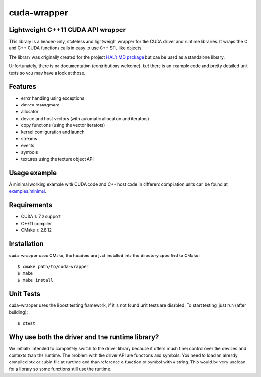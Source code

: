 cuda-wrapper
============

Lightweight C++11 CUDA API wrapper
----------------------------------

This library is a header-only, stateless and lightweight wrapper for the CUDA
driver and runtime libraries.  It wraps the C and C++ CUDA functions calls in
easy to use C++ STL like objects.

The library was originally created for the project `HAL’s MD package
<https://halmd.org/>`_ but can be used as a standalone library.

Unfortunately, there is no documentation (contributions welcome), *but* there
is an example code and pretty detailed unit tests so you may have a look at
those.

Features
--------

* error handling using exceptions
* device managment
* allocator
* device and host vectors (with automatic allocation and iterators)
* copy functions (using the vector iterators)
* kernel configuration and launch
* streams
* events
* symbols
* textures using the texture object API

Usage example
-------------

A minimal working example with CUDA code and C++ host code in different
compilation units can be found at `examples/minimal <examples/minimal>`_.

Requirements
------------

* CUDA ≥ 7.0 support
* C++11 compiler
* CMake ≥ 2.8.12

Installation
------------

cuda-wrapper uses CMake, the headers are just installed into the directory specified to CMake::

  $ cmake path/to/cuda-wrapper
  $ make
  $ make install

Unit Tests
----------

cuda-wrapper uses the Boost testing framework, if it is not found unit tests are disabled.
To start testing, just run (after building)::

  $ ctest

Why use both the driver and the runtime library?
------------------------------------------------

We initially intended to completely switch to the driver library because it
offers much finer control over the devices and contexts than the runtime. The
problem with the driver API are functions and symbols: You need to load an
already compiled ptx or cubin file at runtime and than reference a function or
symbol with a string. This would be very unclean for a library so some
functions still use the runtime.
